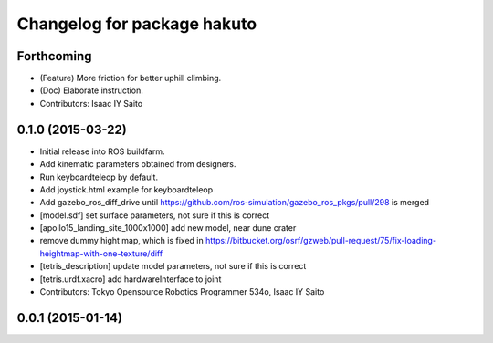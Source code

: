 ^^^^^^^^^^^^^^^^^^^^^^^^^^^^
Changelog for package hakuto
^^^^^^^^^^^^^^^^^^^^^^^^^^^^

Forthcoming
-----------
* (Feature) More friction for better uphill climbing.
* (Doc) Elaborate instruction.
* Contributors: Isaac IY Saito

0.1.0 (2015-03-22)
------------------
* Initial release into ROS buildfarm.
* Add kinematic parameters obtained from designers.
* Run keyboardteleop by default.
* Add joystick.html example for keyboardteleop
* Add gazebo_ros_diff_drive until https://github.com/ros-simulation/gazebo_ros_pkgs/pull/298 is merged
* [model.sdf] set surface parameters, not sure if this is correct
* [apollo15_landing_site_1000x1000] add new model, near dune crater
* remove dummy hight map, which is fixed in https://bitbucket.org/osrf/gzweb/pull-request/75/fix-loading-heightmap-with-one-texture/diff
* [tetris_description] update model parameters, not sure if this is correct
* [tetris.urdf.xacro] add hardwareInterface to joint
* Contributors: Tokyo Opensource Robotics Programmer 534o, Isaac IY Saito

0.0.1 (2015-01-14)
------------------
